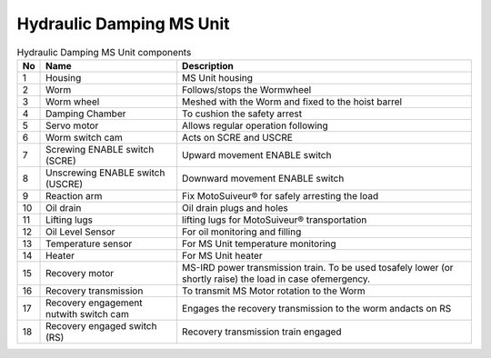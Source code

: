 ==========================
Hydraulic Damping MS Unit
==========================

.. figure:: /_img/ms-unit/hydraulic-ms.PNG
   :figwidth: 100 %
   :class: instructionimg  


.. list-table:: Hydraulic Damping MS Unit components

    * - **No**          
      - **Name**                                       
      - **Description**     
    * - 1           
      - Housing
      - MS Unit housing
    * - 2           
      - Worm
      - Follows/stops the Wormwheel
    * - 3           
      - Worm wheel                                 
      - Meshed with the Worm and fixed to the hoist barrel
    * - 4           
      - Damping Chamber                            
      - To cushion the safety arrest
    * - 5           
      - Servo motor                                   
      - Allows regular operation following    
    * - 6           
      - Worm switch cam                            
      - Acts on SCRE and USCRE     
    * - 7           
      - Screwing ENABLE switch (SCRE)
      - Upward movement ENABLE switch
    * - 8           
      - Unscrewing ENABLE switch (USCRE)
      - Downward movement ENABLE switch
    * - 9           
      - Reaction arm                               
      - Fix MotoSuiveur® for safely arresting the load          
    * - 10          
      - Oil drain
      - Oil drain plugs and holes
    * - 11          
      - Lifting lugs
      - lifting lugs for MotoSuiveur® transportation
    * - 12          
      - Oil Level Sensor                           
      - For oil monitoring and filling
    * - 13          
      - Temperature sensor
      - For MS Unit temperature monitoring
    * - 14
      - Heater
      - For MS Unit heater
    * - 15
      - Recovery motor
      - MS-IRD power transmission train. To be used tosafely lower (or shortly raise) the load in case ofemergency.
    * - 16
      - Recovery transmission
      - To transmit MS Motor rotation to the Worm 
    * - 17
      - Recovery engagement nutwith switch cam
      - Engages the recovery transmission to the worm andacts on RS
    * - 18
      - Recovery engaged switch (RS)
      - Recovery transmission train engaged